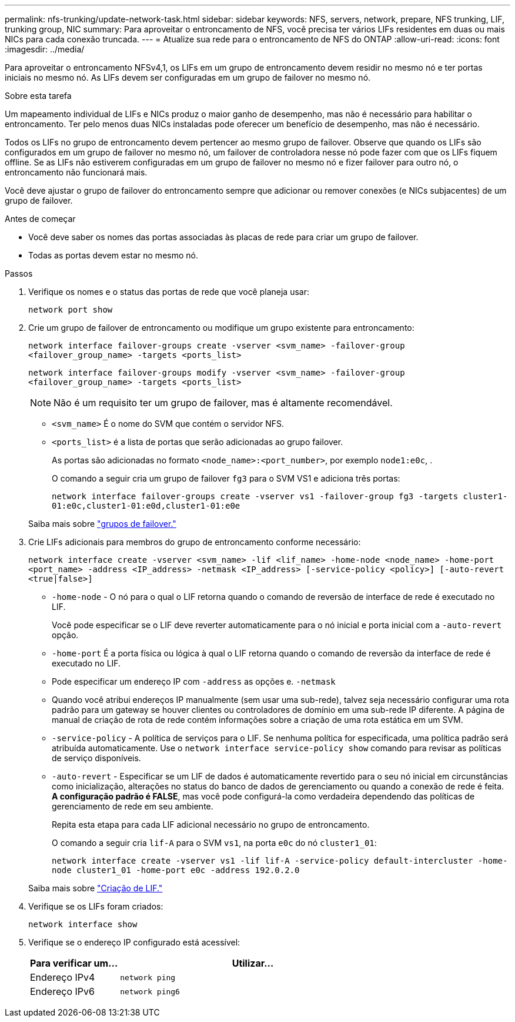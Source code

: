 ---
permalink: nfs-trunking/update-network-task.html 
sidebar: sidebar 
keywords: NFS, servers, network, prepare, NFS trunking, LIF, trunking group, NIC 
summary: Para aproveitar o entroncamento de NFS, você precisa ter vários LIFs residentes em duas ou mais NICs para cada conexão truncada. 
---
= Atualize sua rede para o entroncamento de NFS do ONTAP
:allow-uri-read: 
:icons: font
:imagesdir: ../media/


[role="lead"]
Para aproveitar o entroncamento NFSv4,1, os LIFs em um grupo de entroncamento devem residir no mesmo nó e ter portas iniciais no mesmo nó. As LIFs devem ser configuradas em um grupo de failover no mesmo nó.

.Sobre esta tarefa
Um mapeamento individual de LIFs e NICs produz o maior ganho de desempenho, mas não é necessário para habilitar o entroncamento. Ter pelo menos duas NICs instaladas pode oferecer um benefício de desempenho, mas não é necessário.

Todos os LIFs no grupo de entroncamento devem pertencer ao mesmo grupo de failover. Observe que quando os LIFs são configurados em um grupo de failover no mesmo nó, um failover de controladora nesse nó pode fazer com que os LIFs fiquem offline. Se as LIFs não estiverem configuradas em um grupo de failover no mesmo nó e fizer failover para outro nó, o entroncamento não funcionará mais.

Você deve ajustar o grupo de failover do entroncamento sempre que adicionar ou remover conexões (e NICs subjacentes) de um grupo de failover.

.Antes de começar
* Você deve saber os nomes das portas associadas às placas de rede para criar um grupo de failover.
* Todas as portas devem estar no mesmo nó.


.Passos
. Verifique os nomes e o status das portas de rede que você planeja usar:
+
`network port show`

. Crie um grupo de failover de entroncamento ou modifique um grupo existente para entroncamento:
+
`network interface failover-groups create -vserver <svm_name> -failover-group <failover_group_name> -targets <ports_list>`

+
`network interface failover-groups modify -vserver <svm_name> -failover-group <failover_group_name> -targets <ports_list>`

+

NOTE: Não é um requisito ter um grupo de failover, mas é altamente recomendável.

+
** `<svm_name>` É o nome do SVM que contém o servidor NFS.
** `<ports_list>` é a lista de portas que serão adicionadas ao grupo failover.
+
As portas são adicionadas no formato `<node_name>:<port_number>`, por exemplo `node1:e0c`, .

+
O comando a seguir cria um grupo de failover `fg3` para o SVM VS1 e adiciona três portas:

+
`network interface failover-groups create -vserver vs1 -failover-group fg3 -targets cluster1-01:e0c,cluster1-01:e0d,cluster1-01:e0e`

+
Saiba mais sobre link:../networking/configure_failover_groups_and_policies_for_lifs_overview.html["grupos de failover."]



. Crie LIFs adicionais para membros do grupo de entroncamento conforme necessário:
+
`network interface create -vserver <svm_name> -lif <lif_name> -home-node <node_name> -home-port <port_name> -address <IP_address> -netmask <IP_address> [-service-policy <policy>] [-auto-revert <true|false>]`

+
** `-home-node` - O nó para o qual o LIF retorna quando o comando de reversão de interface de rede é executado no LIF.
+
Você pode especificar se o LIF deve reverter automaticamente para o nó inicial e porta inicial com a `-auto-revert` opção.

** `-home-port` É a porta física ou lógica à qual o LIF retorna quando o comando de reversão da interface de rede é executado no LIF.
** Pode especificar um endereço IP com `-address` as opções e. `-netmask`
** Quando você atribui endereços IP manualmente (sem usar uma sub-rede), talvez seja necessário configurar uma rota padrão para um gateway se houver clientes ou controladores de domínio em uma sub-rede IP diferente. A página de manual de criação de rota de rede contém informações sobre a criação de uma rota estática em um SVM.
** `-service-policy` - A política de serviços para o LIF. Se nenhuma política for especificada, uma política padrão será atribuída automaticamente. Use o `network interface service-policy show` comando para revisar as políticas de serviço disponíveis.
** `-auto-revert` - Especificar se um LIF de dados é automaticamente revertido para o seu nó inicial em circunstâncias como inicialização, alterações no status do banco de dados de gerenciamento ou quando a conexão de rede é feita. *A configuração padrão é FALSE*, mas você pode configurá-la como verdadeira dependendo das políticas de gerenciamento de rede em seu ambiente.
+
Repita esta etapa para cada LIF adicional necessário no grupo de entroncamento.

+
O comando a seguir cria `lif-A` para o SVM `vs1`, na porta `e0c` do nó `cluster1_01`:

+
`network interface create -vserver vs1 -lif lif-A -service-policy default-intercluster -home-node cluster1_01 -home-port e0c -address 192.0.2.0`

+
Saiba mais sobre link:../networking/create_lifs.html["Criação de LIF."]



. Verifique se os LIFs foram criados:
+
[source, cli]
----
network interface show
----
. Verifique se o endereço IP configurado está acessível:
+
[cols="25,75"]
|===
| Para verificar um... | Utilizar... 


| Endereço IPv4 | `network ping` 


| Endereço IPv6 | `network ping6` 
|===

